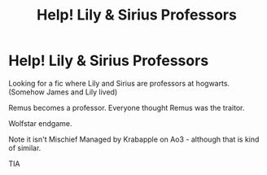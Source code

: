 #+TITLE: Help! Lily & Sirius Professors

* Help! Lily & Sirius Professors
:PROPERTIES:
:Author: SnooOwls1599
:Score: 1
:DateUnix: 1621565778.0
:DateShort: 2021-May-21
:FlairText: What's That Fic?
:END:
Looking for a fic where Lily and Sirius are professors at hogwarts. (Somehow James and Lily lived)

Remus becomes a professor. Everyone thought Remus was the traitor.

Wolfstar endgame.

Note it isn't Mischief Managed by Krabapple on Ao3 - although that is kind of similar.

TIA

